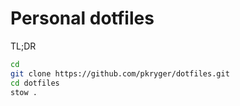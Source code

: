 #+STARTUP: showeverything
#+STARTUP: literallinks
#+OPTIONS: toc:nil num:nil author:nil
* Personal dotfiles
:PROPERTIES:
:CUSTOM_ID: personal-dotfiles
:END:

TL;DR
#+begin_src bash
cd
git clone https://github.com/pkryger/dotfiles.git
cd dotfiles
stow .
#+end_src
